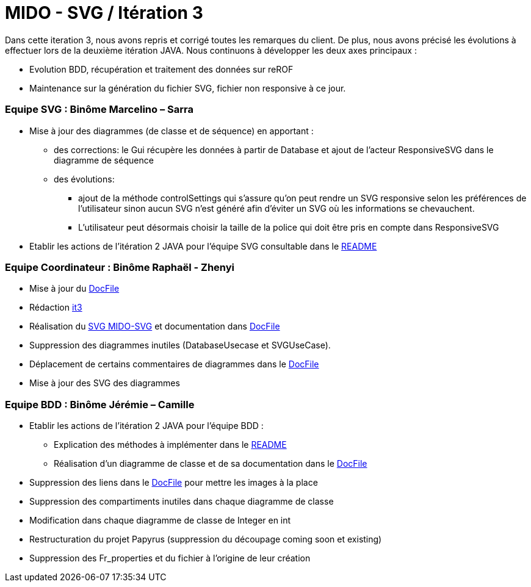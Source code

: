 ﻿= MIDO - SVG / Itération 3

Dans cette iteration 3, nous avons repris et corrigé toutes les remarques du client. De plus, nous avons précisé les évolutions à effectuer lors de la deuxième itération JAVA.
Nous continuons à développer les deux axes principaux : 

[square]
* Evolution BDD, récupération et traitement des données sur reROF
* Maintenance sur la génération du fichier SVG, fichier non responsive à ce jour.

=== Equipe SVG : Binôme Marcelino – Sarra

* Mise à jour des diagrammes (de classe et de séquence) en apportant :
** des corrections: le Gui récupère les données à partir de Database et ajout de l'acteur ResponsiveSVG dans le diagramme de séquence
** des évolutions: 
*** ajout de la méthode controlSettings qui s'assure qu'on peut rendre un SVG responsive selon les préférences de l'utilisateur sinon aucun SVG n'est généré afin d'éviter un SVG où les informations se chevauchent. 
*** L'utilisateur peut désormais choisir la taille de la police qui doit être pris en compte dans ResponsiveSVG
* Etablir les actions de l'itération 2 JAVA pour l'équipe SVG consultable dans le https://github.com/marcellinodour/MIDO-SVG/blob/master/README.adoc[README]

=== Equipe Coordinateur : Binôme Raphaël - Zhenyi

* Mise à jour du https://github.com/marcellinodour/MIDO-SVG/blob/master/docs/DocFile.adoc[DocFile]
* Rédaction https://github.com/marcellinodour/MIDO-SVG/blob/master/docs/it3.adoc[it3]
* Réalisation du https://github.com/marcellinodour/MIDO-SVG/blob/master/docs/Diagrams/MIDO-SVG_General.SVG[SVG MIDO-SVG] et documentation dans https://github.com/marcellinodour/MIDO-SVG/blob/master/docs/DocFile.adoc[DocFile]
* Suppression des diagrammes inutiles (DatabaseUsecase et SVGUseCase).
* Déplacement de certains commentaires de diagrammes dans le https://github.com/marcellinodour/MIDO-SVG/blob/master/docs/DocFile.adoc[DocFile]
* Mise à jour des SVG des diagrammes

=== Equipe BDD : Binôme Jérémie – Camille

* Etablir les actions de l'itération 2 JAVA pour l'équipe BDD :
** Explication des méthodes à implémenter dans le https://github.com/marcellinodour/MIDO-SVG/blob/master/README.adoc[README] 
** Réalisation d'un diagramme de classe et de sa documentation dans le https://github.com/marcellinodour/MIDO-SVG/blob/master/docs/DocFile.adoc[DocFile]
* Suppression des liens dans le https://github.com/marcellinodour/MIDO-SVG/blob/master/docs/DocFile.adoc[DocFile] pour mettre les images à la place
* Suppression des compartiments inutiles dans chaque diagramme de classe
* Modification dans chaque diagramme de classe de Integer en int
* Restructuration du projet Papyrus (suppression du découpage coming soon et existing)
* Suppression des Fr_properties  et du fichier à l'origine de leur création